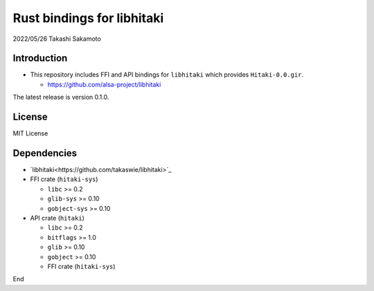 ===========================
Rust bindings for libhitaki
===========================

2022/05/26
Takashi Sakamoto

Introduction
============

* This repository includes FFI and API bindings for ``libhitaki`` which provides ``Hitaki-0.0.gir``.

  * https://github.com/alsa-project/libhitaki

The latest release is version 0.1.0.

License
=======

MIT License

Dependencies
============

* `libhitaki<https://github.com/takaswie/libhitaki>`_
* FFI crate (``hitaki-sys``)

  * ``libc`` >= 0.2
  * ``glib-sys`` >= 0.10
  * ``gobject-sys`` >= 0.10

* API crate (``hitaki``)

  * ``libc`` >= 0.2
  * ``bitflags`` >= 1.0
  * ``glib`` >= 0.10
  * ``gobject`` >= 0.10
  * FFI crate (``hitaki-sys``)

End
